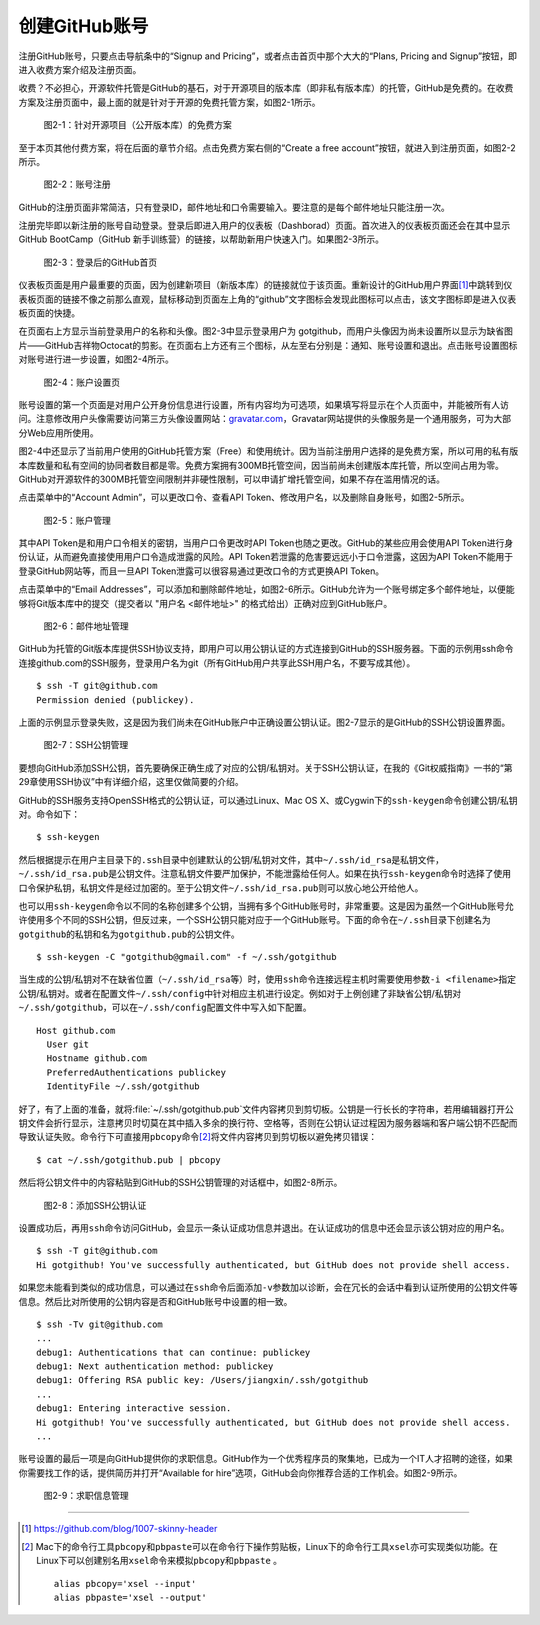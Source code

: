 .. _github-signup:

创建GitHub账号
===============

注册GitHub账号，只要点击导航条中的“Signup and Pricing”，或者点击首页中那个\
大大的“Plans, Pricing and Signup”按钮，即进入收费方案介绍及注册页面。

收费？不必担心，开源软件托管是GitHub的基石，对于开源项目的版本库（即非私有\
版本库）的托管，GitHub是免费的。在收费方案及注册页面中，最上面的就是针对于\
开源的免费托管方案，如图2-1所示。

.. figure:: /images/join-github/free-plan.png
   :scale: 100

   图2-1：针对开源项目（公开版本库）的免费方案

至于本页其他付费方案，将在后面的章节介绍。点击免费方案右侧的\
“Create a free account”按钮，就进入到注册页面，如图2-2所示。

.. figure:: /images/join-github/signup.png
   :scale: 100

   图2-2：账号注册

GitHub的注册页面非常简洁，只有登录ID，邮件地址和口令需要输入。要注意的是\
每个邮件地址只能注册一次。

注册完毕即以新注册的账号自动登录。登录后即进入用户的仪表板（Dashborad）\
页面。首次进入的仪表板页面还会在其中显示GitHub BootCamp（GitHub 新手训练营）\
的链接，以帮助新用户快速入门。如果图2-3所示。

.. figure:: /images/join-github/loggedin.png
   :scale: 100

   图2-3：登录后的GitHub首页

仪表板页面是用户最重要的页面，因为创建新项目（新版本库）的链接就位于该页面。\
重新设计的GitHub用户界面\ [#]_\ 中跳转到仪表板页面的链接不像之前那么直观，\
鼠标移动到页面左上角的“github”文字图标会发现此图标可以点击，该文字图标即是\
进入仪表板页面的快捷。

在页面右上方显示当前登录用户的名称和头像。图2-3中显示登录用户为 gotgithub，\
而用户头像因为尚未设置所以显示为缺省图片——GitHub吉祥物Octocat的剪影。在页面\
右上方还有三个图标，从左至右分别是：通知、账号设置和退出。点击账号设置图标\
对账号进行进一步设置，如图2-4所示。

.. figure:: /images/join-github/setting-profile.png
   :scale: 100

   图2-4：账户设置页

账号设置的第一个页面是对用户公开身份信息进行设置，所有内容均为可选项，如果\
填写将显示在个人页面中，并能被所有人访问。注意修改用户头像需要访问第三方\
头像设置网站：\ `gravatar.com`_\ ，Gravatar网站提供的头像服务是一个通用服务，\
可为大部分Web应用所使用。

图2-4中还显示了当前用户使用的GitHub托管方案（Free）和使用统计。因为当前注册\
用户选择的是免费方案，所以可用的私有版本库数量和私有空间的协同者数目都是零。\
免费方案拥有300MB托管空间，因当前尚未创建版本库托管，所以空间占用为零。\
GitHub对开源软件的300MB托管空间限制并非硬性限制，可以申请扩增托管空间，如果\
不存在滥用情况的话。

点击菜单中的“Account Admin”，可以更改口令、查看API Token、修改用户名，以及\
删除自身账号，如图2-5所示。

.. figure:: /images/join-github/setting-admin.png
   :scale: 100

   图2-5：账户管理

.. _api-token:

其中API Token是和用户口令相关的密钥，当用户口令更改时API Token也随之更改。\
GitHub的某些应用会使用API Token进行身份认证，从而避免直接使用用户口令造成\
泄露的风险。API Token若泄露的危害要远远小于口令泄露，这因为API Token不能用于\
登录GitHub网站等，而且一旦API Token泄露可以很容易通过更改口令的方式更换\
API Token。

点击菜单中的“Email Addresses”，可以添加和删除邮件地址，如图2-6所示。GitHub\
允许为一个账号绑定多个邮件地址，以便能够将Git版本库中的提交\
（提交者以 "用户名 <邮件地址>" 的格式给出）正确对应到GitHub账户。

.. figure:: /images/join-github/setting-email.png
   :scale: 100

   图2-6：邮件地址管理

.. _ssh:

GitHub为托管的Git版本库提供SSH协议支持，即用户可以用公钥认证的方式连接到\
GitHub的SSH服务器。下面的示例用ssh命令连接github.com的SSH服务，登录用户名为\
git（所有GitHub用户共享此SSH用户名，不要写成其他）。

::

  $ ssh -T git@github.com
  Permission denied (publickey).

上面的示例显示登录失败，这是因为我们尚未在GitHub账户中正确设置公钥认证。\
图2-7显示的是GitHub的SSH公钥设置界面。

.. figure:: /images/join-github/setting-ssh.png
   :scale: 100

   图2-7：SSH公钥管理

要想向GitHub添加SSH公钥，首先要确保正确生成了对应的公钥/私钥对。关于SSH公钥\
认证，在我的《Git权威指南》一书的“第29章使用SSH协议”中有详细介绍，这里仅做\
简要的介绍。

GitHub的SSH服务支持OpenSSH格式的公钥认证，可以通过Linux、Mac OS X、或Cygwin\
下的\ ``ssh-keygen``\ 命令创建公钥/私钥对。命令如下：

::

  $ ssh-keygen

然后根据提示在用户主目录下的\ ``.ssh``\ 目录中创建默认的公钥/私钥对文件，\
其中\ ``~/.ssh/id_rsa``\ 是私钥文件，\ ``~/.ssh/id_rsa.pub``\ 是公钥文件。\
注意私钥文件要严加保护，不能泄露给任何人。如果在执行\ ``ssh-keygen``\ 命令时\
选择了使用口令保护私钥，私钥文件是经过加密的。至于公钥文件\
``~/.ssh/id_rsa.pub``\ 则可以放心地公开给他人。

也可以用\ ``ssh-keygen``\ 命令以不同的名称创建多个公钥，当拥有多个GitHub\
账号时，非常重要。这是因为虽然一个GitHub账号允许使用多个不同的SSH公钥，\
但反过来，一个SSH公钥只能对应于一个GitHub账号。下面的命令在\ ``~/.ssh``\ 目录\
下创建名为\ ``gotgithub``\ 的私钥和名为\ ``gotgithub.pub``\ 的公钥文件。

::

  $ ssh-keygen -C "gotgithub@gmail.com" -f ~/.ssh/gotgithub

当生成的公钥/私钥对不在缺省位置（\ ``~/.ssh/id_rsa``\ 等）时，使用\ ``ssh``\ 命令\
连接远程主机时需要使用参数\ ``-i <filename>``\ 指定公钥/私钥对。或者在配置\
文件\ ``~/.ssh/config``\ 中针对相应主机进行设定。例如对于上例创建了非缺省\
公钥/私钥对\ ``~/.ssh/gotgithub``\ ，可以在\ ``~/.ssh/config``\ 配置文件中\
写入如下配置。

::

  Host github.com
    User git
    Hostname github.com
    PreferredAuthentications publickey
    IdentityFile ~/.ssh/gotgithub

好了，有了上面的准备，就将\ :file:`~/.ssh/gotgithub.pub`\ 文件内容拷贝到剪切板。\
公钥是一行长长的字符串，若用编辑器打开公钥文件会折行显示，注意拷贝时切莫在其中\
插入多余的换行符、空格等，否则在公钥认证过程因为服务器端和客户端公钥不匹配而\
导致认证失败。命令行下可直接用\ ``pbcopy``\ 命令\ [#]_\ 将文件内容拷贝到剪切板\
以避免拷贝错误：

::

  $ cat ~/.ssh/gotgithub.pub | pbcopy


然后将公钥文件中的内容粘贴到GitHub的SSH公钥管理的对话框中，如图2-8所示。\

.. figure:: /images/join-github/setting-ssh-gotgithub.png
   :scale: 100

   图2-8：添加SSH公钥认证

设置成功后，再用\ ``ssh``\ 命令访问GitHub，会显示一条认证成功信息并退出。\
在认证成功的信息中还会显示该公钥对应的用户名。

::

  $ ssh -T git@github.com
  Hi gotgithub! You've successfully authenticated, but GitHub does not provide shell access.

如果您未能看到类似的成功信息，可以通过在\ ``ssh``\ 命令后面添加\ ``-v``\ 参数\
加以诊断，会在冗长的会话中看到认证所使用的公钥文件等信息。然后比对所使用的公钥\
内容是否和GitHub账号中设置的相一致。

::

  $ ssh -Tv git@github.com
  ...
  debug1: Authentications that can continue: publickey
  debug1: Next authentication method: publickey
  debug1: Offering RSA public key: /Users/jiangxin/.ssh/gotgithub
  ...
  debug1: Entering interactive session.
  Hi gotgithub! You've successfully authenticated, but GitHub does not provide shell access.
  ...

账号设置的最后一项是向GitHub提供你的求职信息。GitHub作为一个优秀程序员的聚集地，\
已成为一个IT人才招聘的途径，如果你需要找工作的话，提供简历并打开“Available for hire”\
选项，GitHub会向你推荐合适的工作机会。如图2-9所示。

.. figure:: /images/join-github/setting-job.png
   :scale: 100

   图2-9：求职信息管理

.. _gravatar.com: http://gravatar.com/

----

.. [#] https://github.com/blog/1007-skinny-header
.. [#] Mac下的命令行工具\ ``pbcopy``\ 和\ ``pbpaste``\ 可以在命令行下操作剪贴板，\
       Linux下的命令行工具\ ``xsel``\ 亦可实现类似功能。在Linux下可以创建别名用\
       ``xsel``\ 命令来模拟\ ``pbcopy``\ 和\ ``pbpaste`` \。

       ::

         alias pbcopy='xsel --input'
         alias pbpaste='xsel --output'
